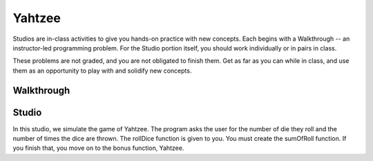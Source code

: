 Yahtzee
=======

Studios are in-class activities to give you hands-on practice with new concepts. Each begins with a Walkthrough -- an instructor-led programming problem. For the Studio portion itself, you should work individually or in pairs in class.

These problems are not graded, and you are not obligated to finish them. Get as far as you can while in class, and use them as an opportunity to play with and solidify new concepts.

Walkthrough
-----------

.. activecode:: yahtzee_walkthrough

    # TODO



Studio
------

In this studio, we simulate the game of Yahtzee. The program asks the user for
the number of die they roll and the number of times the dice are thrown. The rollDice
function is given to you. You must create the sumOfRoll function. If you finish that,
you move on to the bonus function, Yahtzee.

.. activecode:: yahtzee_studio

      import random
      from test import testEqual

      # The rollDice function simulates the rolling of the dice. It
      # creates a 2 dimensional list: each column is a die and each
      # row is a throw. The function generates random numbers 1-6
      # and puts them in the array.

      def rollDice(dice, rolls):
          double_array = [[0 for i in range((int)(dice))] for j in range((int)(rolls))]
          for i in range(0, len(double_array)):
              for j in range(0, len(double_array[i])):
                  double_array[i][j] = (int)(random.random()*6 + 1)
          return double_array

      # This function takes a 2D array (which can be generated by rollDice)
      # and sums the value of all the dice in each row. It returns a 1
      # dimensional array with the sum of each throw.
      # Example:
      # double_array: [[1, 5, 6],[2, 3, 1],[1, 3, 3]]
      # sumOfRoll should return: [12, 6, 7]

      def sumOfRoll(double_array):






      # Bonus function! Takes a 2 dimensional array and returns
      # the number of times a person rolls Yahtzee (all dice have
      # the same value). Hint: you may want to create a helper
      # function that takes individual rows of the array.

      def yahtzee(double_array):






      dice = input("How many dice?")
      rolls = input("What is the number of rolls?")

      array = rollDice(dice, rolls)
      print("Testing sumOfRoll...")
      testEqual(sumOfRoll([[4, 5, 2],[6,2,1],[4,4,4]]), [11, 9, 12])
      testEqual(sumOfRoll([[3, 4, 6],[2,6,1],[3,4,3]]), [13, 9, 10])
      print("Testing yahtzee...")
      testEqual(yahtzee([[4, 5, 2],[6,2,1],[4,4,4]]), 1)
      testEqual(yahtzee([[3, 4, 6],[2,6,1],[3,4,3]]), 0)
